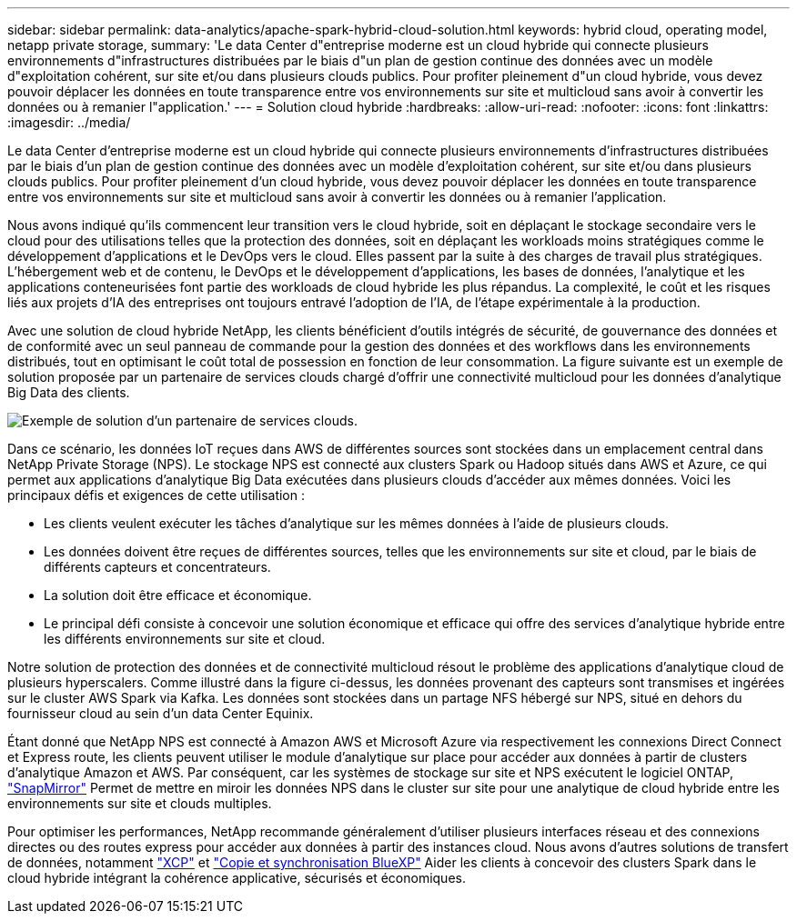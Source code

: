 ---
sidebar: sidebar 
permalink: data-analytics/apache-spark-hybrid-cloud-solution.html 
keywords: hybrid cloud, operating model, netapp private storage, 
summary: 'Le data Center d"entreprise moderne est un cloud hybride qui connecte plusieurs environnements d"infrastructures distribuées par le biais d"un plan de gestion continue des données avec un modèle d"exploitation cohérent, sur site et/ou dans plusieurs clouds publics. Pour profiter pleinement d"un cloud hybride, vous devez pouvoir déplacer les données en toute transparence entre vos environnements sur site et multicloud sans avoir à convertir les données ou à remanier l"application.' 
---
= Solution cloud hybride
:hardbreaks:
:allow-uri-read: 
:nofooter: 
:icons: font
:linkattrs: 
:imagesdir: ../media/


[role="lead"]
Le data Center d'entreprise moderne est un cloud hybride qui connecte plusieurs environnements d'infrastructures distribuées par le biais d'un plan de gestion continue des données avec un modèle d'exploitation cohérent, sur site et/ou dans plusieurs clouds publics. Pour profiter pleinement d'un cloud hybride, vous devez pouvoir déplacer les données en toute transparence entre vos environnements sur site et multicloud sans avoir à convertir les données ou à remanier l'application.

Nous avons indiqué qu'ils commencent leur transition vers le cloud hybride, soit en déplaçant le stockage secondaire vers le cloud pour des utilisations telles que la protection des données, soit en déplaçant les workloads moins stratégiques comme le développement d'applications et le DevOps vers le cloud. Elles passent par la suite à des charges de travail plus stratégiques. L'hébergement web et de contenu, le DevOps et le développement d'applications, les bases de données, l'analytique et les applications conteneurisées font partie des workloads de cloud hybride les plus répandus. La complexité, le coût et les risques liés aux projets d'IA des entreprises ont toujours entravé l'adoption de l'IA, de l'étape expérimentale à la production.

Avec une solution de cloud hybride NetApp, les clients bénéficient d'outils intégrés de sécurité, de gouvernance des données et de conformité avec un seul panneau de commande pour la gestion des données et des workflows dans les environnements distribués, tout en optimisant le coût total de possession en fonction de leur consommation. La figure suivante est un exemple de solution proposée par un partenaire de services clouds chargé d'offrir une connectivité multicloud pour les données d'analytique Big Data des clients.

image::apache-spark-image14.png[Exemple de solution d'un partenaire de services clouds.]

Dans ce scénario, les données IoT reçues dans AWS de différentes sources sont stockées dans un emplacement central dans NetApp Private Storage (NPS). Le stockage NPS est connecté aux clusters Spark ou Hadoop situés dans AWS et Azure, ce qui permet aux applications d'analytique Big Data exécutées dans plusieurs clouds d'accéder aux mêmes données. Voici les principaux défis et exigences de cette utilisation :

* Les clients veulent exécuter les tâches d'analytique sur les mêmes données à l'aide de plusieurs clouds.
* Les données doivent être reçues de différentes sources, telles que les environnements sur site et cloud, par le biais de différents capteurs et concentrateurs.
* La solution doit être efficace et économique.
* Le principal défi consiste à concevoir une solution économique et efficace qui offre des services d'analytique hybride entre les différents environnements sur site et cloud.


Notre solution de protection des données et de connectivité multicloud résout le problème des applications d'analytique cloud de plusieurs hyperscalers. Comme illustré dans la figure ci-dessus, les données provenant des capteurs sont transmises et ingérées sur le cluster AWS Spark via Kafka. Les données sont stockées dans un partage NFS hébergé sur NPS, situé en dehors du fournisseur cloud au sein d'un data Center Equinix.

Étant donné que NetApp NPS est connecté à Amazon AWS et Microsoft Azure via respectivement les connexions Direct Connect et Express route, les clients peuvent utiliser le module d'analytique sur place pour accéder aux données à partir de clusters d'analytique Amazon et AWS. Par conséquent, car les systèmes de stockage sur site et NPS exécutent le logiciel ONTAP, https://docs.netapp.com/us-en/ontap/data-protection/snapmirror-replication-concept.html["SnapMirror"^] Permet de mettre en miroir les données NPS dans le cluster sur site pour une analytique de cloud hybride entre les environnements sur site et clouds multiples.

Pour optimiser les performances, NetApp recommande généralement d'utiliser plusieurs interfaces réseau et des connexions directes ou des routes express pour accéder aux données à partir des instances cloud. Nous avons d'autres solutions de transfert de données, notamment https://mysupport.netapp.com/documentation/docweb/index.html?productID=63942&language=en-US["XCP"^] et https://cloud.netapp.com/cloud-sync-service["Copie et synchronisation BlueXP"^] Aider les clients à concevoir des clusters Spark dans le cloud hybride intégrant la cohérence applicative, sécurisés et économiques.
